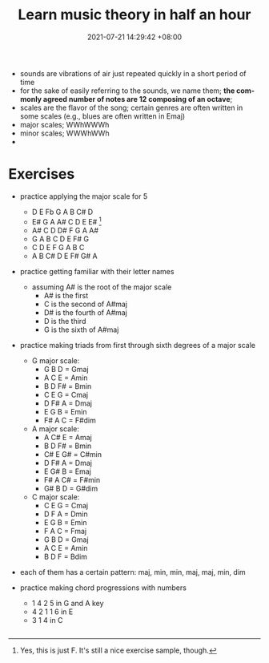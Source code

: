 :PROPERTIES:
:ID:       564b829b-8c8f-4d4d-85f2-5125892de83a
:roam_refs: @andrewhuangLearnMusicTheory
:END:
#+title: Learn music theory in half an hour
#+date: 2021-07-21 14:29:42 +08:00
#+date_modified: 2021-11-07 18:34:30 +08:00
#+language: en
#+source: https://youtu.be/rgaTLrZGlk0


- sounds are vibrations of air just repeated quickly in a short period of time
- for the sake of easily referring to the sounds, we name them;
  *the commonly agreed number of notes are 12 composing of an octave*;
- scales are the flavor of the song;
  certain genres are often written in some scales (e.g., blues are often written in Emaj)
- major scales; WWhWWWh
- minor scales; WWWhWWh
-





* Exercises

- practice applying the major scale for 5
  + D E Fb G A B C# D
  + E# G A A# C D E E# [fn:: Yes, this is just F. It's still a nice exercise sample, though.]
  + A# C D D# F G A A#
  + G A B C D E F# G
  + C D E F G A B C
  + A B C# D E F# G# A

- practice getting familiar with their letter names
  + assuming A# is the root of the major scale
    - A# is the first
    - C is the second of A#maj
    - D# is the fourth of A#maj
    - D is the third
    - G is the sixth of A#maj

- practice making triads from first through sixth degrees of a major scale
  + G major scale:
    - G B D = Gmaj
    - A C E = Amin
    - B D F# = Bmin
    - C E G = Cmaj
    - D F# A = Dmaj
    - E G B = Emin
    - F# A C = F#dim
  + A major scale:
    - A C# E = Amaj
    - B D F# = Bmin
    - C# E G# = C#min
    - D F# A = Dmaj
    - E G# B = Emaj
    - F# A C# = F#min
    - G# B D = G#dim
  + C major scale:
    - C E G = Cmaj
    - D F A = Dmin
    - E G B = Emin
    - F A C = Fmaj
    - G B D = Gmaj
    - A C E = Amin
    - B D F = Bdim
- each of them has a certain pattern: maj, min, min, maj, maj, min, dim

- practice making chord progressions with numbers
  + 1 4 2 5 in G and A key
  + 4 2 1 1 6 in E
  + 3 1 4 in C

#+begin_src lilypond  :file chord-progressions.png

#+end_src
